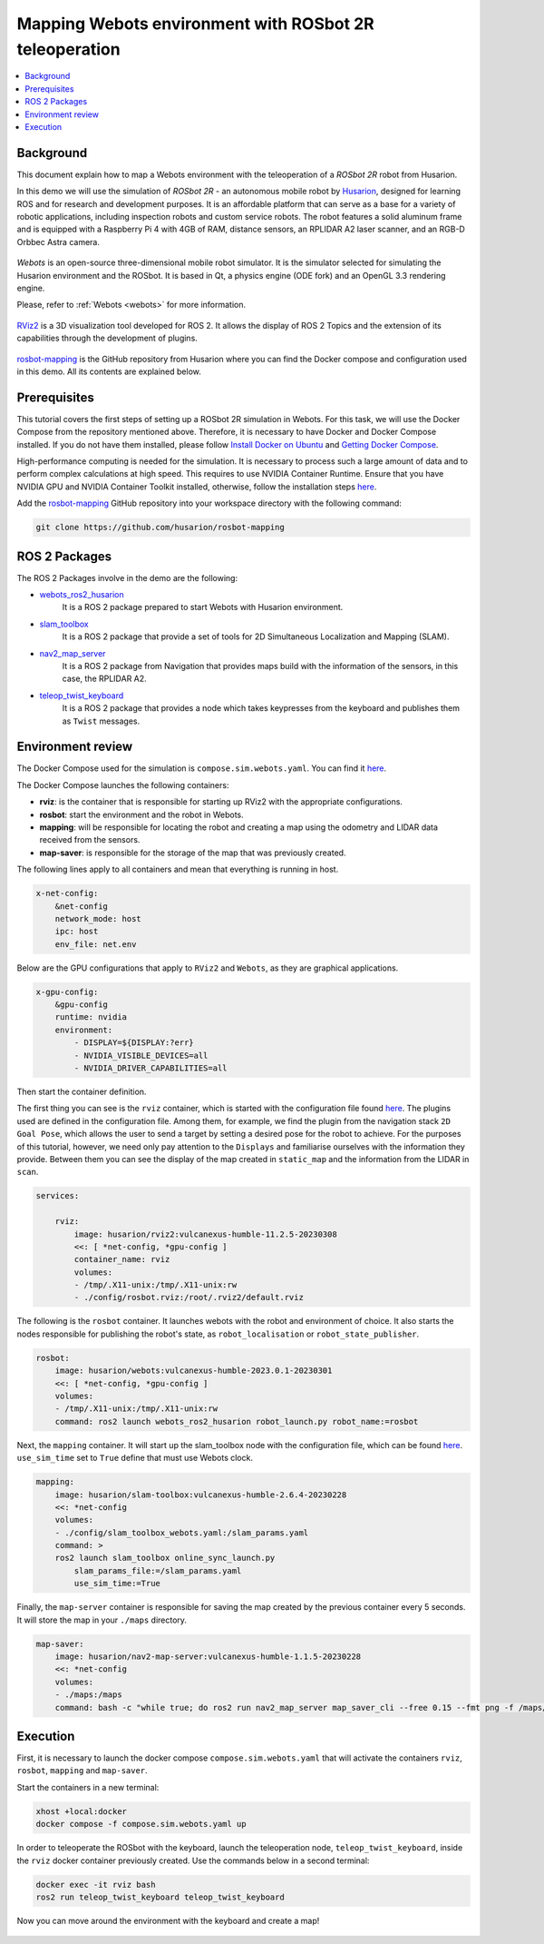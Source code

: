 .. _uses_cases_rosbot_2r_simulation:

Mapping Webots environment with ROSbot 2R teleoperation
======================================================

.. contents::
    :depth: 2
    :local:
    :backlinks: none

Background
----------

This document explain how to map a Webots environment with the teleoperation of a `ROSbot 2R` robot from Husarion.

In this demo we will use the simulation of `ROSbot 2R` - an autonomous mobile robot by `Husarion <https://husarion.com/manuals/rosbot/>`_, designed for learning ROS and for research and development purposes.
It is an affordable platform that can serve as a base for a variety of robotic applications, including inspection robots and custom service robots.
The robot features a solid aluminum frame and is equipped with a Raspberry Pi 4 with 4GB of RAM, distance sensors, an RPLIDAR A2 laser scanner, and an RGB-D Orbbec Astra camera.

.. figure:: /rst/figures/use_cases/rosbot2r/rosbot2r.png
    :align: center

`Webots` is an open-source three-dimensional mobile robot simulator.
It is the simulator selected for simulating the Husarion environment and the ROSbot.
It is based in Qt, a physics engine (ODE fork) and an OpenGL 3.3 rendering engine.

Please, refer to :ref:`Webots <webots>` for more information.

.. figure:: /rst/figures/use_cases/rosbot2r/webots.png
    :align: center

`RViz2 <https://github.com/ros2/rviz>`_ is a 3D visualization tool developed for ROS 2.
It allows the display of ROS 2 Topics and the extension of its capabilities through the development of plugins.

.. figure:: /rst/figures/use_cases/rosbot2r/rviz.png
    :align: center

`rosbot-mapping <https://github.com/husarion/rosbot-mapping>`_ is the GitHub repository from Husarion where you can find the Docker compose and configuration used in this demo.
All its contents are explained below.

.. figure:: /rst/figures/use_cases/rosbot2r/rosbot_mapping_repository.png
    :align: center

Prerequisites
-------------

This tutorial covers the first steps of setting up a ROSbot 2R simulation in Webots.
For this task, we will use the Docker Compose from the repository mentioned above.
Therefore, it is necessary to have Docker and Docker Compose installed.
If you do not have them installed, please follow `Install Docker on Ubuntu <https://docs.docker.com/engine/install/ubuntu/>`_ and `Getting Docker Compose <https://docs.docker.com/compose/install/>`_.

High-performance computing is needed for the simulation.
It is necessary to process such a large amount of data and to perform complex calculations at high speed.
This requires to use NVIDIA Container Runtime.
Ensure that you have NVIDIA GPU and NVIDIA Container Toolkit installed, otherwise, follow the installation steps `here <https://docs.nvidia.com/datacenter/cloud-native/container-toolkit/install-guide.html>`_.

Add the `rosbot-mapping <https://github.com/husarion/rosbot-mapping>`_  GitHub repository into your workspace directory with the following command:

.. code-block:: bash

    git clone https://github.com/husarion/rosbot-mapping

ROS 2 Packages
--------------

The ROS 2 Packages involve in the demo are the following:

* `webots_ros2_husarion <https://github.com/husarion/webots_ros2/tree/master/webots_ros2_husarion/webots_ros2_husarion>`_
    It is a ROS 2 package prepared to start Webots with Husarion environment.

* `slam_toolbox <https://github.com/SteveMacenski/slam_toolbox>`_
    It is a ROS 2 package that provide a set of tools for 2D Simultaneous Localization and Mapping (SLAM).

* `nav2_map_server <https://github.com/ros-planning/navigation2/tree/main/nav2_map_server>`_
    It is a ROS 2 package from Navigation that provides maps build with the information of the sensors, in this case, the RPLIDAR A2.

* `teleop_twist_keyboard <https://github.com/ros2/teleop_twist_keyboard>`_
    It is a ROS 2 package that provides a node which takes keypresses from the keyboard and publishes them as ``Twist`` messages.

Environment review
------------------

The Docker Compose used for the simulation is ``compose.sim.webots.yaml``.
You can find it `here <https://github.com/husarion/rosbot-mapping/blob/master/compose.sim.webots.yaml>`_.

The Docker Compose launches the following containers:

* **rviz**: is the container that is responsible for starting up RViz2 with the appropriate configurations.

* **rosbot**: start the environment and the robot in Webots.

* **mapping**: will be responsible for locating the robot and creating a map using the odometry and LIDAR data received from the sensors.

* **map-saver**: is responsible for the storage of the map that was previously created.

The following lines apply to all containers and mean that everything is running in host.

.. code-block:: yaml

    x-net-config:
        &net-config
        network_mode: host
        ipc: host
        env_file: net.env

Below are the GPU configurations that apply to ``RViz2`` and ``Webots``, as they are graphical applications.

.. code-block:: yaml

    x-gpu-config:
        &gpu-config
        runtime: nvidia
        environment:
            - DISPLAY=${DISPLAY:?err}
            - NVIDIA_VISIBLE_DEVICES=all
            - NVIDIA_DRIVER_CAPABILITIES=all

Then start the container definition.

The first thing you can see is the ``rviz`` container, which is started with the configuration file found `here <https://github.com/husarion/rosbot-mapping/blob/master/config/rosbot.rviz>`_.
The plugins used are defined in the configuration file.
Among them, for example, we find the plugin from the navigation stack ``2D Goal Pose``, which allows the user to send a target by setting a desired pose for the robot to achieve.
For the purposes of this tutorial, however, we need only pay attention to the ``Displays`` and familiarise ourselves with the information they provide.
Between them you can see the display of the map created in ``static_map`` and the information from the LIDAR in ``scan``.

.. code-block:: yaml

    services:

        rviz:
            image: husarion/rviz2:vulcanexus-humble-11.2.5-20230308
            <<: [ *net-config, *gpu-config ]
            container_name: rviz
            volumes:
            - /tmp/.X11-unix:/tmp/.X11-unix:rw
            - ./config/rosbot.rviz:/root/.rviz2/default.rviz

The following is the ``rosbot`` container.
It launches webots with the robot and environment of choice.
It also starts the nodes responsible for publishing the robot's state, as ``robot_localisation`` or ``robot_state_publisher``.



.. code-block:: yaml

        rosbot:
            image: husarion/webots:vulcanexus-humble-2023.0.1-20230301
            <<: [ *net-config, *gpu-config ]
            volumes:
            - /tmp/.X11-unix:/tmp/.X11-unix:rw
            command: ros2 launch webots_ros2_husarion robot_launch.py robot_name:=rosbot

Next, the ``mapping`` container.
It will start up the slam_toolbox node with the configuration file, which can be found `here <https://github.com/husarion/rosbot-mapping/blob/master/config/slam_toolbox_webots.yaml>`_.
``use_sim_time`` set to ``True`` define that must use Webots clock.

.. code-block:: yaml

        mapping:
            image: husarion/slam-toolbox:vulcanexus-humble-2.6.4-20230228
            <<: *net-config
            volumes:
            - ./config/slam_toolbox_webots.yaml:/slam_params.yaml
            command: >
            ros2 launch slam_toolbox online_sync_launch.py
                slam_params_file:=/slam_params.yaml
                use_sim_time:=True

Finally, the ``map-server`` container is responsible for saving the map created by the previous container every 5 seconds.
It will store the map in your ``./maps`` directory.

.. code-block:: yaml

        map-saver:
            image: husarion/nav2-map-server:vulcanexus-humble-1.1.5-20230228
            <<: *net-config
            volumes:
            - ./maps:/maps
            command: bash -c "while true; do ros2 run nav2_map_server map_saver_cli --free 0.15 --fmt png -f /maps/map; sleep 5; done"

Execution
---------

First, it is necessary to launch the docker compose ``compose.sim.webots.yaml`` that will activate the containers ``rviz``, ``rosbot``, ``mapping`` and ``map-saver``.

Start the containers in a new terminal:

.. code-block:: bash

    xhost +local:docker
    docker compose -f compose.sim.webots.yaml up

.. figure:: /rst/figures/use_cases/rosbot2r/step_1.png
    :align: center

In order to teleoperate the ROSbot with the keyboard, launch the teleoperation node, ``teleop_twist_keyboard``, inside the ``rviz`` docker container previously created.
Use the commands below in a second terminal:

.. code-block:: bash

    docker exec -it rviz bash
    ros2 run teleop_twist_keyboard teleop_twist_keyboard

.. figure:: /rst/figures/use_cases/rosbot2r/step_2.png
    :align: center

Now you can move around the environment with the keyboard and create a map!

.. figure:: /rst/figures/use_cases/rosbot2r/webots_rviz_map.png
    :align: center
